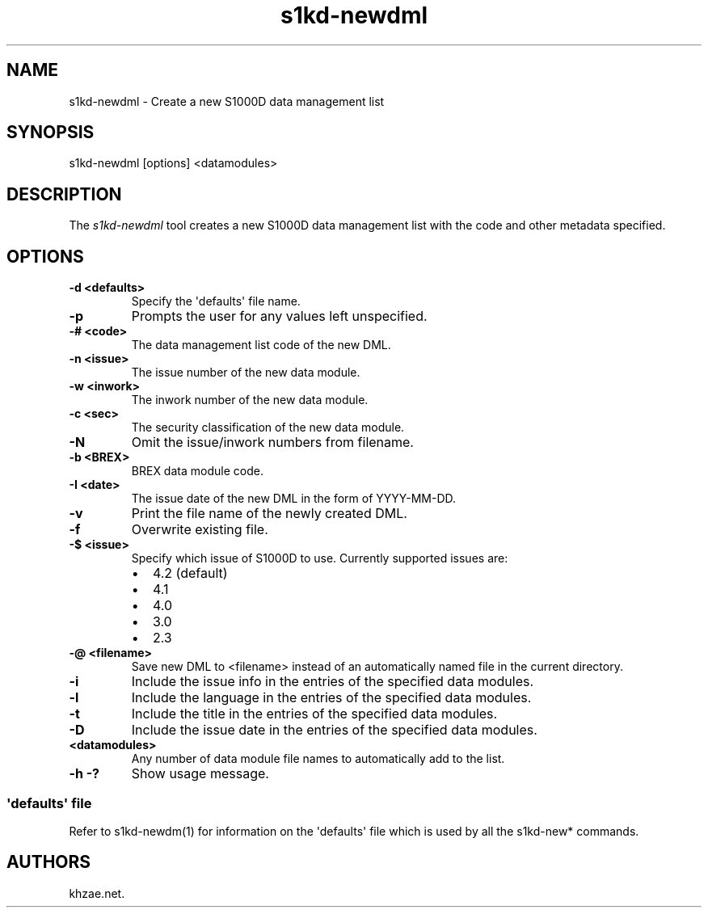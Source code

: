 .\" Automatically generated by Pandoc 1.19.2.1
.\"
.TH "s1kd\-newdml" "1" "2018\-01\-24" "" "General Commands Manual"
.hy
.SH NAME
.PP
s1kd\-newdml \- Create a new S1000D data management list
.SH SYNOPSIS
.PP
s1kd\-newdml [options] <datamodules>
.SH DESCRIPTION
.PP
The \f[I]s1kd\-newdml\f[] tool creates a new S1000D data management list
with the code and other metadata specified.
.SH OPTIONS
.TP
.B \-d <defaults>
Specify the \[aq]defaults\[aq] file name.
.RS
.RE
.TP
.B \-p
Prompts the user for any values left unspecified.
.RS
.RE
.TP
.B \-# <code>
The data management list code of the new DML.
.RS
.RE
.TP
.B \-n <issue>
The issue number of the new data module.
.RS
.RE
.TP
.B \-w <inwork>
The inwork number of the new data module.
.RS
.RE
.TP
.B \-c <sec>
The security classification of the new data module.
.RS
.RE
.TP
.B \-N
Omit the issue/inwork numbers from filename.
.RS
.RE
.TP
.B \-b <BREX>
BREX data module code.
.RS
.RE
.TP
.B \-I <date>
The issue date of the new DML in the form of YYYY\-MM\-DD.
.RS
.RE
.TP
.B \-v
Print the file name of the newly created DML.
.RS
.RE
.TP
.B \-f
Overwrite existing file.
.RS
.RE
.TP
.B \-$ <issue>
Specify which issue of S1000D to use.
Currently supported issues are:
.RS
.IP \[bu] 2
4.2 (default)
.IP \[bu] 2
4.1
.IP \[bu] 2
4.0
.IP \[bu] 2
3.0
.IP \[bu] 2
2.3
.RE
.TP
.B \-\@ <filename>
Save new DML to <filename> instead of an automatically named file in the
current directory.
.RS
.RE
.TP
.B \-i
Include the issue info in the entries of the specified data modules.
.RS
.RE
.TP
.B \-l
Include the language in the entries of the specified data modules.
.RS
.RE
.TP
.B \-t
Include the title in the entries of the specified data modules.
.RS
.RE
.TP
.B \-D
Include the issue date in the entries of the specified data modules.
.RS
.RE
.TP
.B <datamodules>
Any number of data module file names to automatically add to the list.
.RS
.RE
.TP
.B \-h \-?
Show usage message.
.RS
.RE
.SS \[aq]defaults\[aq] file
.PP
Refer to s1kd\-newdm(1) for information on the \[aq]defaults\[aq] file
which is used by all the s1kd\-new* commands.
.SH AUTHORS
khzae.net.
